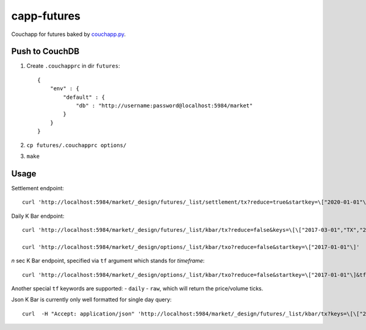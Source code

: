 capp-futures
===============================================================================

Couchapp for futures baked by
`couchapp.py <https://github.com/couchapp/couchapp>`_.

Push to CouchDB
----------------------------------------------------------------------

#. Create ``.couchapprc`` in dir ``futures``::

    {
        "env" : {
            "default" : {
                "db" : "http://username:password@localhost:5984/market"
            }
        }
    }

#. ``cp futures/.couchapprc options/``

#. ``make``


Usage
----------------------------------------------------------------------


Settlement endpoint::

    curl 'http://localhost:5984/market/_design/futures/_list/settlement/tx?reduce=true&startkey=\["2020-01-01"\]'

Daily K Bar endpoint::

    curl 'http://localhost:5984/market/_design/futures/_list/kbar/tx?reduce=false&keys=\[\["2017-03-01","TX","201703"\],\["2017-03-02","TX","201703"\]\]'

    curl 'http://localhost:5984/market/_design/options/_list/kbar/txo?reduce=false&startkey=\["2017-01-01"\]'

*n* sec K Bar endpoint, specified via ``tf`` argument which stands for *timeframe*::

    curl 'http://localhost:5984/market/_design/options/_list/kbar/txo?reduce=false&startkey=\["2017-01-01"\]&tf=2'

Another special ``tf`` keywords are supported:
- ``daily``
- ``raw``, which will return the price/volume ticks.

Json K Bar is currently only well formatted for single day query::

    curl  -H "Accept: application/json" 'http://localhost:5984/market/_design/futures/_list/kbar/tx?keys=\[\["2017-03-01","TX","201703"\]\]&tf=10'

